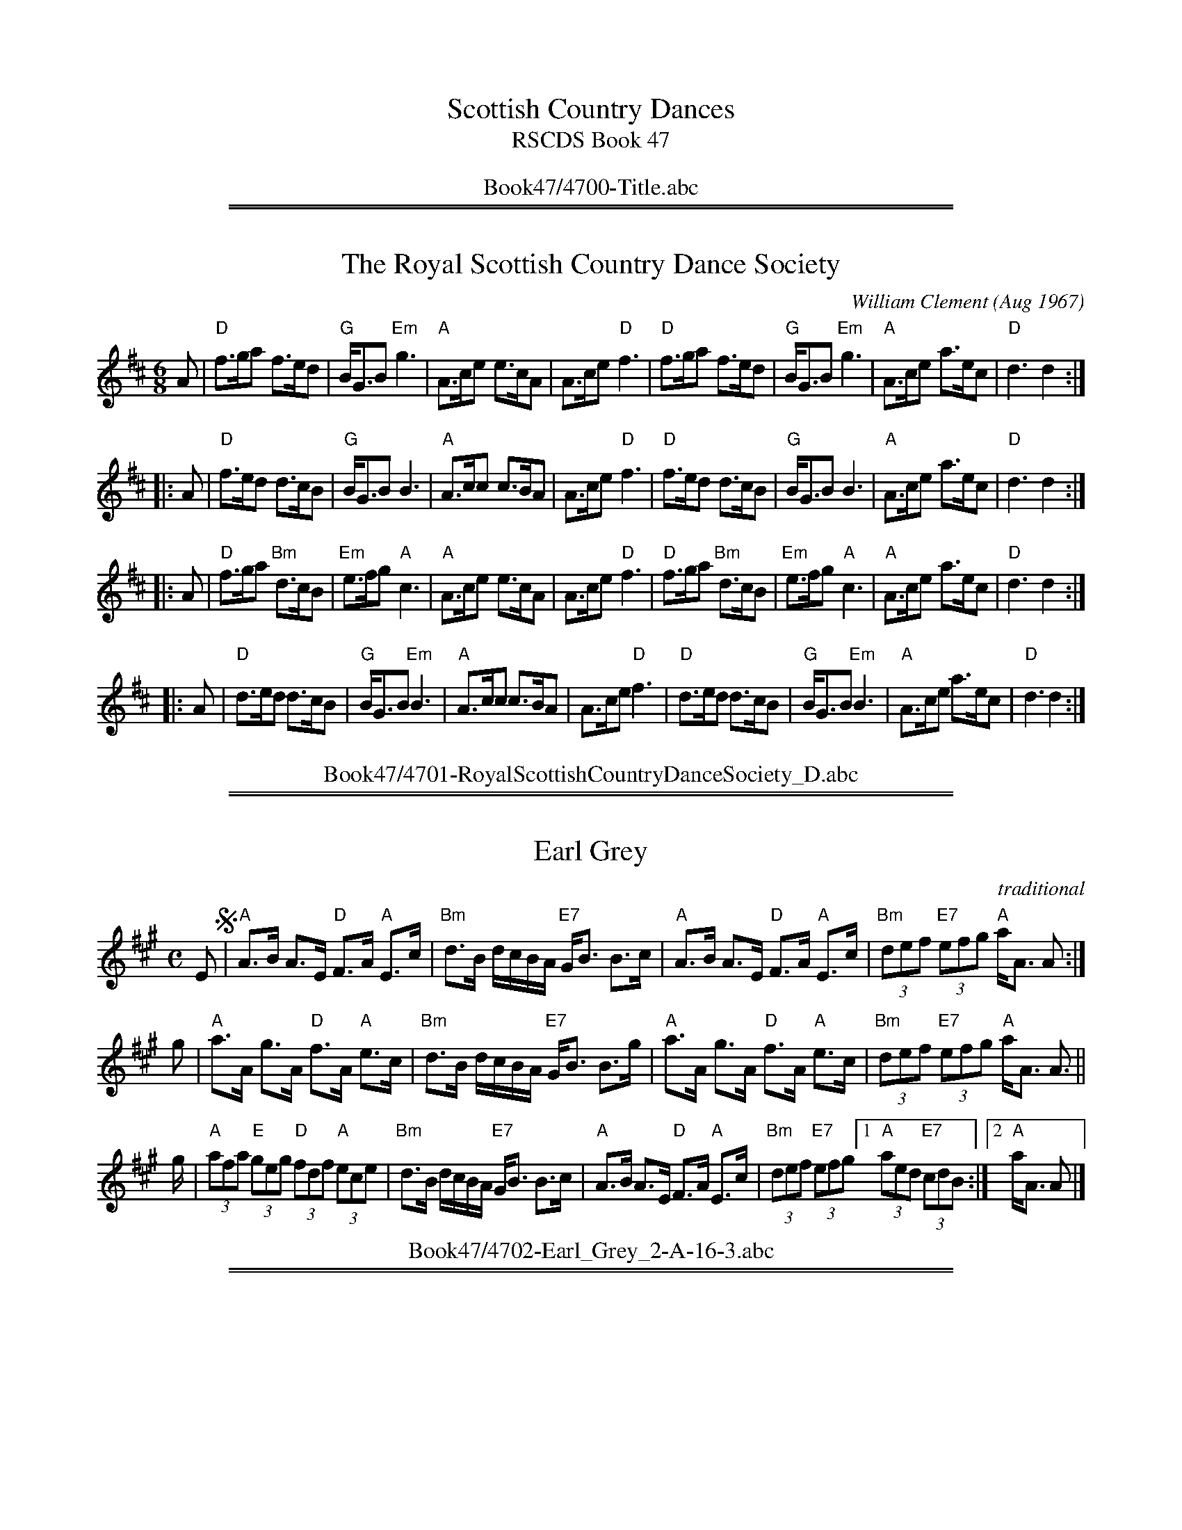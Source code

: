 
X: 4700
T: Scottish Country Dances
T: RSCDS Book 47
B: RSCDS Book 47
K:
%%center Book47/4700-Title.abc

%%sep 1 1 500
%%sep 1 1 500

X: 1
T: The Royal Scottish Country Dance Society
C: William Clement (Aug 1967)
R: jig
Z: 2009 John Chambers <jc:trillian.mit.edu>
B: RSCDS 47-1
M: 6/8
L: 1/8
K: D
   A \
| "D"f>ga     f>ed |  "G"B<GB "Em"g3 | "A"A>ce e>cA |  A>ce "D"f3 \
| "D"f>ga     f>ed |  "G"B<GB "Em"g3 | "A"A>ce a>ec | "D"d3    d2 :|
|: A \
| "D"f>ed     d>cB |  "G"B<GB     B3 | "A"A>cc c>BA |  A>ce "D"f3 \
| "D"f>ed     d>cB |  "G"B<GB     B3 | "A"A>ce a>ec | "D"d3    d2 :|
|: A \
| "D"f>ga "Bm"d>cB | "Em"e>fg  "A"c3 | "A"A>ce e>cA |  A>ce "D"f3 \
| "D"f>ga "Bm"d>cB | "Em"e>fg  "A"c3 | "A"A>ce a>ec | "D"d3    d2 :|
|: A \
| "D"d>ed     d>cB |  "G"B<GB "Em"B3 | "A"A>cc c>BA |  A>ce "D"f3 \
| "D"d>ed     d>cB |  "G"B<GB "Em"B3 | "A"A>ce a>ec | "D"d3    d2 :|
%%center Book47/4701-RoyalScottishCountryDanceSociety_D.abc

%%sep 1 1 500
%%sep 1 1 500

X: 1
T: Earl Grey
R: strathspey
O: traditional
B: RSCDS 47-2
B: The Athole Collection, 1884
Z: 2014 by John Chambers <jc:trillian.mit.edu>
N: Tune for Jill's Medley
N: Tune for Linnea's Strathspey
M: C
L: 1/8
K: A
E !segno!|\
"A"A>B A>E "D"F>A "A"E>c | "Bm"d>B d/c/B/A/ "E7"G<B B>c |\
"A"A>B A>E "D"F>A "A"E>c | "Bm"(3def "E7"(3efg "A"a<A A :|
g |\
"A"a>A g>A "D"f>A "A"e>c | "Bm"d>B d/c/B/A/ "E7"G<B B>g |\
"A"a>A g>A "D"f>A "A"e>c | "Bm"(3def "E7"(3efg "A"a<A A> ||
g |\
"A"(3afa "E"(3geg "D"(3fdf "A"(3ece | "Bm"d>B d/c/B/A/ "E7"G<B B>c |\
"A"A>B A>E "D"F>A "A"E>c | "Bm"(3def "E7"(3efg [1 "A"(3aed "E7"(3cd!d.S.!B :|[2 "A"a<A A |]
%%center Book47/4702-Earl_Grey_2-A-16-3.abc

%%sep 1 1 500
%%sep 1 1 500

X: 1
T: Daniel's Reel   [D]
C: Bob Shakespeare
B: RSCDS 47-3
N: Tune for Flight to Melbourne
R: reel
Z: 2014 John Chambers <jc:trillian.mit.edu>
M: C|
L: 1/8
K: D
A2 |\
"D"D2FA "A7"GECE | "D"DEFD "G"B,2DB, | "D"A,2DF AFDF | "A7"E2AB AGFE |
"D"D2FA "A7"GECE | "Bm"DEFD "G"B,2DB, | "D"A,DFA "A7"GEAG | "(D)"FA,"A7"CE "D"D2 :|
|: FG |\
"D"A2FA "Bm"dAFA | "Em"GAGF "(E7)"E2cB | "A"A2AB "A7"AGEC | "D"DCDE "A7"F2FG |
"D"A2FA "Bm"dAFA | "Em"GAGF "(E7)"E2CB, | "D"A,DFA "A7"GEAG | "(D)"FA,"A7"CE "D"D2 :|
%%center Book47/4703-Daniels_Reel-D-32-4.abc

%%sep 1 1 500
%%sep 1 1 500

X: 1
T: RSCDS at 90
C: George Meikle
R: strathspey
Z: 2014 John Chambers <jc:trillian.mit.edu>
B: RSCDS 47-4
M: C
L: 1/8
K: F
c>B |\
"F"A>F c>A f>c A>c | "Bb"d>B "F"c>A "Gm"G<G "C7"G>B |\
"F"A>F c>A "Bb"d>e f>g | "Dm"a>f "C7"g<e "F"f2 ||
c>B |\
"F"A>F c>A f>c A>c | "Bb"(3dcB "F"(3cBA "Gm"G<G "C7"G>B |\
"F"(3ABc c>f "Bb"(3Bcd d>b | "Dm"a>f "C"g>e "F"f2 |]
f>g |\
"F"a>f g>e "F7"f>d c>A | "Bb"(3Bcd "F"(3cBA "Gm"G2 "C7"f>g |\
"F"a>f g>e "Dm"f>d c>A | "Dm"d<f "C"e>g "F"f2 ||
f>g |\
"F"a>f "C"g>e "Dm"f>d "Am"c>A | "Bb"(3Bcd "F"(3cBA "Gm"G2 "C7"G>B |\
"F"(3ABc c>f "Bb"(3Bcd d>b | "Dm"a>f "C7"g>e "F"f2 :|
%%center Book47/4704-RSCDS_at_90-F-16-4.abc

%%sep 1 1 500
%%sep 1 1 500

X: 1
T: The Frasers of Oban
C: Drummond Cook
B: RSCDS 47-5
N: Tune for Vintage Simon
R: jig
Z: 2014 John Chambers <jc:trillian.mit.edu>
M: 6/8
L: 1/8
K: Bb
F |\
"Bb"B>cd B2F | D>EF F2B | d2B f2d | "Eb"b>ag "Bb"fed |\
"Cm"c>de c2G | E>FG "(G7)"G2c | "Cm"e2c "C7"g2B | "F7"A>Bc FGA ||
"Bb"B>cd B2F | D>EF F2B | d2B f2d | "Eb"b>ag "Bb"fed |\
"Cm"e>fg "F7"cde | "Bb"def "Gm"B2d | "Cm"c>de "F7"FGA | "Bb"B3 B2 |]
F |\
"Bb"D3 B,2D | F>DF B3 | D>FB BAB | "Eb"G>FE "Bb"DCB, |\
"Cm"E3 C2E | G>EG "(G7)"c2d | "Cm"e>dc "C7"dcB | "F7"AGF EDC ||
"Bb"D3 B,2D | F>DF B3 | D>FB BAB | d>cB "Bb"Bcd |\
"Eb"e>fg "Cm"cde | "Bb"def "Gm"B2d | "Cm"c>de "F7"FGA | "Bb"B3 B2 |]
%%center Book47/4705-Frasers_of_Oban-Bb-32-4.abc

%%sep 1 1 500
%%sep 1 1 500

X: 1
T: The One o'Clock Canon
C: Ian Brockbank
N: Tune for dance by the same name.
B: RSCDS 47-6
R: reel
Z: 2014 John Chambers <jc:trillian.mit.edu>
N: The 2nd g in bar 9 lacked its natural, but clearly needs one.
M: C|
L: 1/8
K: A
   G2 "A"|\
"D"AFDF "A"AGAc | "E"BAGB "A"A2Bc | "D"dcdf "A"ecAc | "E"BAGF E2FG |
   y4 \
"D"AFDA "E"BGEB | "A"cAce a2ga | "D"fa"A"ea "E"BdcB | "A"c2"D"A2 "A"A2 :|
|: fg "B"|\
"A"agae "A7"=gecA | "D"fdAf "A"e2fg | "D"aA"A"gA "D"fA"A"eA | "E"Bfec B2cd |
   y4 \
"A"eAGA "D"fAGA | "E"gefg "F#m"a2ga | "D"fa"A"ea "E7"BdcB | "A"c2"D"A2 "A"A2 :|
|: cB "C"|\
"A"c2e2 a2e2 | "D"fdAf "A"e2fg | "D"abaf "A"ecAc | "E"BdcA B2cd |
   y4 \
"A"eAGA "D"fAGA | "E"gefg "F#m"a2ga | "D"fa"A"ea "E7"BdcB | "A"c2"D"A2 "A"A2 :|
|: ag "D"|\
"A"abab "D"afdA | "D"fdAf "A"e2fg | "D"aA"A"gA "D"fA"A"eA | "E"Bfec B2cd |
   y4 \
"A"efec "D"fgfd | "E"gefg "F#m"a2ga | "D"fa"A"ea "E"BdcB | "A"c2"D"A2 "A"A2 :|
%%center Book47/4706-One_oClock_Canon-A-64-8.abc

%%sep 1 1 500
%%sep 1 1 500

X: 1
T: Howard's Strathspey
C: Traditional
O: Joseph Lowe Collection
B: RSCDS 47-7
N: Tune for Memories of Mary Ann
R: strathspey
Z: 2014 John Chambers <jc:trillian.mit.edu>
M: C
L: 1/8
K: A
A |\
"A"E<A c>A "E7"G<B B>c | "A"E<A c>e "D"(3fga "A"(3edc |\
"Bm"(3def "A"(3edc "E7"d<B B>g | "A"a>f "E7"e<c "A"e<a a :|
e |\
"A"a>e f/e/d/c/ "E7"d<B B>g | "A"a>e f/e/d/c/ e<a e>c |\
"D"(3def "A"(3edc "Bm"d<B "E7"B>g | "A"a>f "E7"e<c "A"e>a a ||
e |\
"A"a>e f/e/d/c/ "E7"d<B B>g | "A"(3agf "E7"(3gfe "Bm"(3fed "A"(3edc |\
"D"(3def "A"(3edc "Bm"d<B "E7"B>g | "A"a>f "E7"e<c "A"e<a a |]

%%center Book47/4707-Howards_Strathspey-A-16-3.abc
%%sep 1 1 500
%%sep 1 1 500

X: 1
T: Welcome to Ayr
C: Colin Dewar
R: jig
B: RSCDS 47-8
N: Tune for dance by the same name
Z: 2014 John Chambers <jc:trillian.mit.edu>
M: 6/8
L: 1/8
K: D
A |\
"D"d2A "A7"FAF | "D"DFA BAF | "G"GBG "D"FDA | "Em"GFG "A7"EAc |\
"D"d2A "A7"FAF | "D"DFA BAF | "G"GAB "A7"cAe | "D"d3 d2 :|
|: A |\
"G"Bcd "Em"GAB | "D"Acd "B7"FGA | "Em"G2E "A7"CDE | "D"D2F "D7"Adc |\
"G"Bcd "Em"GAB | "D"Acd "B7"FGA | "Em"GAB "A7"cAe | "D"d3 d2 :|
%%center Book47/4708-Welcome_to_Ayr-D-32-2.abc

%%sep 1 1 500
%%sep 1 1 500

X: 1
T: McLarin's Reel
C: Traditional
B: RSCDS 47-9
N: Tune for The Kissing Bridge
R: reel
Z: 2014 John Chambers <jc:trillian.mit.edu>
M: C|
L: 1/8
K: Am
A |\
"Am"EAAB cBAc | "G"Bgdg BGGB | "Am"EAAB cBca | "Em7"gedB "Am"cAAc |
"Am"EAAB cBAc | "G"Bgdg BGGB | "Am"EAAB cBca | "Em7"gedB "Am"cA A :|
|: ^g |\
"Am"a2a^g aee^f | "G"=g2g^f gdd^g | "Am"a2a^g aee^f | "Em7"=gedB "Am"cAA^g |
"Am"a^gag aee^f | "G"g^fgf gddg | "Am"edeg abag | "Em7"egdB "Am"cA A :|
%%center Book47/4709-McLarins_Reel-D-32-2.abc

%%sep 1 1 500
%%sep 1 1 500

X: 1
T: The Wednesday Night Strathspey   [Eb]
C: Gerard Buchanan
R: strathspey
B: RSCDS 47-10
N: Tune for It Wisnae Me
Z: 2014 John Chambers <jc:trillian.mit.edu>
M: C
L: 1/8
K: Eb
B |\
"Eb"G<E E>E "Ab"A<c c>A | "Eb"G<B G>E "Bb"F2 A2 |\
"Eb"G<B B>G "Ab"A<c c>A | "Eb"G<B "Bb7"A>F "Eb"E3 ||
B |\
"Eb"G<E E>E "Ab"A<c c>A | "Eb"G<B G>E "Bb"F2 A2 |\
"Eb"(3GAB B>G "Ab"(3ABc c>A | "Eb"B<G "Bb7"F>G "Eb"E3 |]
B |\
"Eb"e<e d<B "Ab"c<c B<G | "Eb"B<G F>E "Bb"F2 A2 |\
"Eb"(3GFE E>G "Ab"(3ABc c>e | "Bb"d<d c>d "Eb"e3 ||
B |\
"Eb"G<B e>B "Ab"c<e "Eb"B<G | "Eb"BG "F7"A/G/F/E/ "Bb"D<F F>A |\
"Eb"B<G G<B "Ab"A<c "F7"c<e | "Bb"B<G F>G "Eb"E3 |]
%%center Book47/4710-Wednesday_Night_Strathspey-Eb-16-4.abc

%%sep 1 1 500
%%sep 1 1 500

X: 1
T: Jean's reel
C: Bobby MacLeod
R: Reel
N: Tune for Glastonbury Tor
B: RSCDS 47-11
M: 4/4
K: F
"A"[|] A2 |\
"F"F2FG AFAc | "F"fA (3AAA "Dm"dAcA | "Gm"GFGA GFD2 | "Gm"GBAG "C7"FEDC |
"F"F2FG AFAc | "F"fgaf "Bb"gfdf | "F"c2Ac "Dm"fdcA | "C7"GFEG "F"F2 ||
"B"[|] Ac |\
"F"fAcf AcfA | "F"cfAc fAcf | "C7"eccg ecgc | "F"fefg "C7"acfg |
"F"afge "Dm"fedc | "Bb"defe "F"dcAc | "Bb"d2cA "F"fdcA | "C7"GFEG "F"F2 |]
"C"[|] FG |\
"F"ACCA CCAC | "F"FACF ACFA | "C7"ECCG ECGC | "C7"cC=Bc _BGEG |
"F"ACCA CCAC | "F"FACF ACFA | "C7"GCEG cC=Bc | "C7"BGEG "F"F2 ||
"B"[|] Ac |\
"F"fAcf AcfA | "F"cfAc fAcf | "C7"eccg ecgc | "F"fefg "C7"acfg |
"F"afge "Dm"fedc | "Bb"defe "F"dcAc | "Bb"d2cA "F"fdcA | "C7"GFEG "F"F2 |]
%%center Book47/4711-Jeans_Reel-F-32-8.abc

%%sep 1 1 500
%%sep 1 1 500

X: 1
T: Miss Campbell of Sadell's Strathspey   [Bb]
C: Robert Mackintosh (1796)
R: strathspey
B: RSCDS 47-12
B: Robert Macintosh's 3rd Collection, 1796
N: Tune for The Mentor
Z: 2014 John Chambers <jc:trillian.mit.edu>
M: C
L: 1/16
K: Bb
dc |\
"Bb"Bd3 d3c "Gm"B2A2 B4 | "Cm"G2ed c3B "F7"AF3 F3c |\
"Bb"d3e "D7"d3c "Gm"B3A "Bb"B3F | "Eb"GE3 "F7"C3F "Bb"D2B,2 B,2 :|
Bc |\
"Bb"dB3 "Cm"ge3 "F7"c2de "Bb"f4 | "Gm"B3G "Cm"edcB "F"AF3 "Bb"F3B |\
"Eb"GE3 cE3 "F7"F2GA "Bb"B4 | "Cm"E2FG "F7"F3E "Bb"D2B,2 B,2 |]
Bc |\
"Bb"dB3 "Cm"ge3 "F7"cA3 "Bb"fd3 | "Gm"BG3 "C7"c3B "F"AF3 "Bb"F3B |\
"Eb"GE3 ge3 "F7"f2A2 "Bb"BF3 | "Eb"G3E "F7"C3F "Bb"DB,3 B,2 |]
%%center Book47/4712-Miss_Campbell_of_Sadells_Strathspey-Bb-16-4.abc

%%newpage
%%center OTHER TRANSCRIPTIONS
%%sep 3 1 500
%%sep 1 1 500

%%sep 1 1 500
%%sep 1 1 500

X: 221
T: Earl Grey
R:strathspey
B:The Athole Collection, 1884
M:C
L:1/8
K:A
E |\
A>BA>E F>AE>c | d>B d/c/B/A/ G<BB>c |\
A>BA>E F>AE>c | (3def (3efg a<AA :|
g |\
a>Ag>A f>Ae>c | d>B d/c/B/A/ G<BB>g |\
a>Ag>A f>Ae>c | (3def (3efg a<AA>g |
(3afa (3geg (3fdf (3ece | d>B d/c/B/A/ G<BB>c |\
A>BA>E F>AE>c | (3def (3efg (3aed (3cdB |]
%%center Book47/Earl_Grey_0-A-16-3.abc

%%sep 1 1 500
%%sep 1 1 500

X: 1
T: Earl Grey
R: strathspey
O: Traditional
B: Athole
Z: 1997 by John Chambers <jc:trillian.mit.edu>
N: Tune for Jill's Medley
N: Tune for Linnea's Strathspey
M: C
L: 1/8
K: A
E \
|: "A"A>B A>E "D"F>A "A"E>c | "Bm"d>B d/c/B/A/ "E7"G<B B>c \
|  "A"A>B A>E "D"F>A "A"E>c | "Bm"(3def "E7"(3efg "A"(3aed "E7"(3cdB ||
|  "A"A>B A>E "D"F>A "A"E>c | "Bm"d>B d/c/B/A/ "E7"G<B B>c \
|  "A"A>B A>E "D"F>A "A"E>c | "Bm"(3def "E7"(3efg "A"a<A A |]
g- \
|  "A"a>A g>A "D"f>A "A"e>A | "Bm"d>B d/c/B/A/ "E7"G<B B>g- \
|  "A"a>A g>A "D"f>A "A"e>A | "Bm"(3def "E7"(3efg "A"a<A A>g- ||
|  "D"(3afa "E"(3geg "D"(3fdf "A"(3ece | "Bm"d>B d/c/B/A/ "E7"G<B B>c \
|  "A"A>B A>E "D"F>A "A"E>c |1 "Bm"(3def "E7"(3efg "A"(3aed "E7"(3cd!d.C.!B :|
|2 "Bm"(3def "E7"(3efg "A"a<A A |] y8 y8 y8 y8 y8 y8 y8 y8 y8 y8
%%center Book47/Earl_Grey_1-A-16-5.abc

%%sep 1 1 500
%%sep 1 1 500

X: 1
T: Miss Campbell of Sadell's Strathspey   (C)
C: Robert Mackintosh (1796)
R: strathspey
B: RSCDS 47-12
B: Robert Macintosh's 3rd Collection, 1796
N: Tune for The Mentor
Z: 2014 John Chambers <jc:trillian.mit.edu>
M: C
L: 1/16
K: C
ed |\
"C"ce3 e3d "Am"c2B2 c4 | "Dm"A2fe d3c "G7"BG3 G3d |\
"C"e3f "E7"e3d "Am"c3B "C"c3G | "F"AF3 "G7"D3G "C"E2C2 C2 :|
cd |\
"C"ec3 "Dm"af3 "G7"d2ef "C"g4 | "Am"c3A "Dm"fedc "G"BG3 "C"G3c |\
"F"AF3 dF3 "G7"G2AB "C"c3E | "Dm"F2GA "G7"G3F "C"E2C2 C2 |]
cd |\
"C"ec3 "Dm"af3 "G7"dB3 "C"ge3 | "Am"cA3 "D7"d3c "G"BG3 "C"G3c |\
"F"AF3 af3 "G7"g2B2 "C"cG3 | "F"A3F "G7"D3G "C"EC3 C2 |]
%%center Book47/Miss_Campbell_of_Sadells_Strathspey-C-16-4.abc

%%sep 1 1 500
%%sep 1 1 500

X: 1
T: The One o'Clock Canon
C: Ian Brockbank
N: Tune for dance by the same name.
B: RSCDS 47-6
R: reel
Z: 2014 John Chambers <jc:trillian.mit.edu>
N: Should the 2nd g in bar 9 be natural?
M: C|
L: 1/8
K: A
"A"[|] G2 |\
"D"AFDF "A"AGAc | "E7"BAGB "A"A2Bc | "D"dcdf "A"ecAc | "E7"BAGF E2FG |
"D"AFDA "E7"BGEB | "A"cAce a2ga | "D"fa"A"ea "E7"BdcB | "A"c2"D"A2 "A"A2 :|
"B"|: fg |\
"A"agae "A7"gecA | "D"fdAf "A"e2fg | "D"aA"A"gA "D"fA"A"eA | "E"Bfec "E7"B2cd |
"A"eAGA "D"fAGA | "E"gefg "F#m"a2ga | "D"fa"A"ea "E7"BdcB | "A"c2"D"A2 "A"A2 :|
"C"|: cB |\
"A"c2e2 a2e2 | "D"fdAf "A"e2fg | "D"abaf "A"ecAc | "E"BdcA "E7"B2cd |
"A"eAGA "D"fAGA | "E"gefg "F#m"a2ga | "D"fa"A"ea "E7"BdcB | "A"c2"D"A2 "A"A2 :|
"D"|: ag |\
"A"abab "D"afdA | "D"fdAf "A"e2fg | "D"aA"A"gA "D"fA"A"eA | "E"Bfec "E7"B2cd |
"A"efec "D"fgfd | "E"gefg "F#m"a2ga | "D"fa"A"ea "E7"BdcB | "A"c2"D"A2 "A"A2 :|
%%center Book47/One_oClock_Canon-A-64-4.abc

%%sep 1 1 500
%%sep 1 1 500

X: 1
T: The Royal Scottish Country Dance Society
C: Willian Clement (Aug 1967)
R: jig
Z: 2009 John Chambers <jc:trillian.mit.edu>
S: email from Atsukoclement:aol.com 2009-1-29
N: Bill's wife Atsuko wrote: John Wilkinson made up a dance called 'Bill Clement MBE' (32 bar Jig x 8) to mark Bill's
N: award.  John started to dance with Bill with Gowrie Group in Perth.  The tune is 'The Royal Scottish Country Dance
N: Society', a 64 bar jig which was composed by Bill some years ago, when he was the piper to the Society.
M: 6/8
L: 1/8
K: Hp
   A | "D"{g}f>ga       {fg}f>ed | "G"{g}B<{d}G{e}B      {gf}g3 | "A"{a}A>{d}ce    {gef}e>{g}c{d}A | {g}A>{d}ce "D"{gfg}f3  |
  y4 | "D"{g}f>ga       {fg}f>ed | "G"{g}B<{d}G{e}B      {gf}g3 | "A"{a}A>{d}ce      a>ec          | "D"{Gdc}d3    {gdc}d2 :|
|: A | "D"{gfg}f>ed    {gde}d>cB | "G"{g}B<{d}G{d}B     {gBG}B3 | "A"{g}A>{d}c{A}c {gcd}c>{g}B{d}A | {g}A>{d}ce "D"{gfg}f3  |
  y4 | "D"{gfg}f>ed    {gde}d>cB | "G"{g}B<{d}G{d}B "Em"{gBG}B3 | "A"{a}A>{d}ce      a>ec          | "D"{Gdc}d3    {gdc}d2 :|
|: A | "D"{g}f>ga  "Bm"{Gdc}d>cB |"Em"{g}e>fg         "A"{cd}c3 | "A"{a}A>{d}ce    {gef}e>{g}c{d}A | {g}A>{d}ce "D"{gfg}f3  |
  y4 | "D"{g}f>ga  "Bm"{Gdc}d>cB |"Em"{g}e>fg         "A"{cd}c3 | "A"{a}A>{d}ce      a>ec          | "D"{Gdc}d3    {gdc}d2 :|
|: A | "D"{Gdc}d>e{g}d {gde}d>cB | "G"{g}B<{d}G{d}B     {gBG}B3 | "A"{g}A>{d}c{A}c {gcd}c>{g}B{d}A | {g}A>{d}ce "D"{gfg}f3  |
  y4 | "D"{Gdc}d>e{g}d {gde}d>cB | "G"{g}B<{d}G{d}B "Em"{gBG}B3 | "A"{a}A>{d}ce      a>ec          | "D"{Gdc}d3    {gdc}d2 :|
%%center Book47/RoyalScottishCountryDanceSociety_Hp.abc

%%sep 1 1 500
%%sep 1 1 500

X: 1
T: The Wednesday Night Strathspey   (F)
C: Gerard Buchanan
R: strathspey
B: RSCDS 47-10
N: Tune for It Wisnae Me
Z: 2014 John Chambers <jc:trillian.mit.edu>
M: C
L: 1/8
K: F
c |\
"F"A<F F>F "Bb"B<d d>B | "F"A<c A>F "C7"G2 B2 |\
"F"A<c c>A "Bb"B<d d>B | "F"A<c "C7"B>G "F"F3 ||
c |\
"F"A<F F>F "Bb"B<d d>B | "F"A<c "(Dm)"A>F "Gm"G2 "C7"B2 |\
"F"(3ABc c>A "Bb"(3Bcd d>B | "F"c<A "C7"G>A "F"F3 |]
c |\
"F"f<f "C"e<c "Bb"d<d "F"c<A | "(Dm)"c<A "Gm"G>F "C7"G2 B2 |\
"F"(3AGF F>A "Bb"(3Bcd d>f | "C7"e<e d>e "F"f3 ||
c |\
"F"A<c f>c "Bb"d<f "F"c<A | "(G)"cA "G7"B/A/G/F/ "C"E<G "C7"G>B |\
"F"c<A A<c "Bb"B<d "G7"d<f | "C7"c<A G>A "F"F3 |]
%%center Book47/Wednesday_Night_Strathspey-F-16-4.abc
